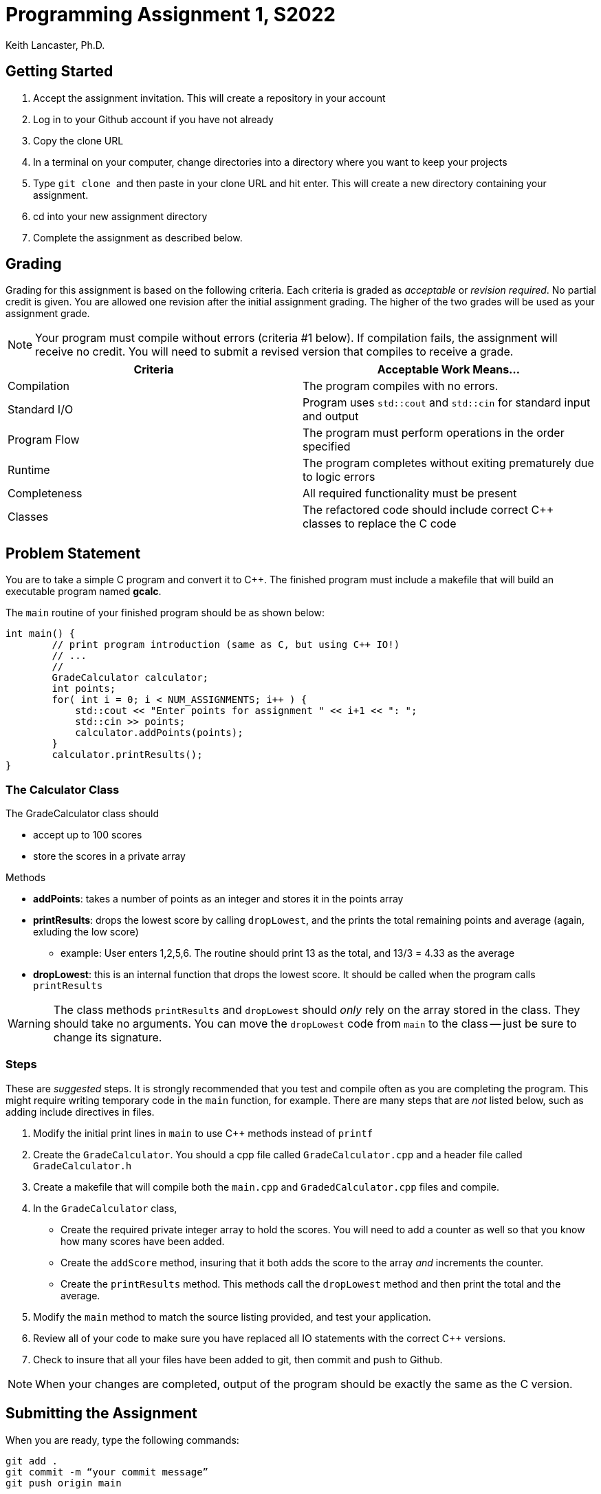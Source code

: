 = Programming Assignment 1, S2022
:author: Keith Lancaster, Ph.D.
:icons: font
:source-highlighter: rouge

== Getting Started

1.	Accept the assignment invitation. This will create a repository in your account
2.  Log in to your Github account if you have not already
3.  Copy the clone URL
4.  In a terminal on your computer, change directories into a directory where you want to keep your projects
5.  Type ```git clone ``` and then paste in your clone URL and hit enter. This will create a new directory containing your assignment.
6.	cd into your new assignment directory
7.	Complete the assignment as described below.


== Grading
Grading for this assignment is based on the following criteria. Each criteria is graded as _acceptable_ or _revision required_. No partial credit is given. You are allowed one revision after the initial assignment grading. The higher of the two grades will be used as your assignment grade.

[NOTE]
--
Your program must compile without errors (criteria &#35;1 below). If compilation fails, the assignment will receive no credit. You will need to submit a revised version that compiles to receive a grade.
--

|===
|Criteria|Acceptable Work Means...

|Compilation | The program compiles with no errors.
|Standard I/O | Program uses `std::cout` and `std::cin` for standard input and output
|Program Flow | The program must perform operations in the order specified
|Runtime | The program completes without exiting prematurely due to logic errors
|Completeness | All required functionality must be present
|Classes| The refactored code should include correct C++ classes to replace the C code
|===

== Problem Statement
You are to take a simple C program and convert it to C++. The finished program must include a makefile that will build an executable program named *gcalc*.

The `main` routine of your finished program should be as shown below:

[source,c]
----
int main() {
	// print program introduction (same as C, but using C++ IO!)
	// ...
	//
	GradeCalculator calculator;
	int points;
	for( int i = 0; i < NUM_ASSIGNMENTS; i++ ) {
	    std::cout << "Enter points for assignment " << i+1 << ": ";
	    std::cin >> points;
	    calculator.addPoints(points);
	}
	calculator.printResults();
}
----

=== The Calculator Class

The GradeCalculator class should

* accept up to 100 scores
* store the scores in a private array

.Methods
* *addPoints*: takes a number of points as an integer and stores it in the points array
* *printResults*: drops the lowest score by calling `dropLowest`, and the prints the total remaining points and average (again, exluding the low score)
	** example: User enters 1,2,5,6. The routine should print 13 as the total, and 13/3 = 4.33 as the average
* *dropLowest*: this is an internal function that drops the lowest score. It should be called when the program calls  `printResults`

[WARNING]
--
The class methods `printResults` and `dropLowest` should _only_ rely on the array stored in the class. They should take no arguments. You can move the `dropLowest` code from `main` to the class -- just be sure to change its signature.
--

=== Steps

These are _suggested_ steps. It is strongly recommended that you test and compile often as you are completing the program. This might require writing
temporary code in the `main` function, for example. There are many steps that are _not_ listed below, such as adding include directives in files.

1. Modify the initial print lines in `main` to use C++ methods instead of `printf`

2. Create the `GradeCalculator`. You should a cpp file called `GradeCalculator.cpp` and a header file called `GradeCalculator.h`

3. Create a makefile that will compile both the `main.cpp` and `GradedCalculator.cpp` files and compile.

4. In the `GradeCalculator` class,
** Create the required private integer array to hold the scores. You will need to add a counter as well so that you know how many scores have been added.

** Create the `addScore` method, insuring that it both adds the score to the array _and_ increments the counter.

** Create the `printResults` method. This methods call the `dropLowest` method and then print the total and the average.

5. Modify the `main` method to match the source listing provided, and test your application.

6. Review all of your code to make sure you have replaced all IO statements with the correct C++ versions.

7. Check to insure that all your files have been added to git, then commit and push to Github.

[NOTE]
--
When your changes are completed, output of the program should be exactly the same as the C version.
--


== Submitting the Assignment

When you are ready, type the following commands:
```
git add .
git commit -m “your commit message”
git push origin main
```
In WebCampus, put your Github username and the clone url (see above) in the text field for the submission and submit your assignment.

== Academic Honesty
Academic dishonesty is against university as well as the system community standards. Academic dishonesty includes, but is not limited to, the following:

* Plagiarism: defined as submitting the language, ideas, thoughts or work off another as one's own; or assisting in the act of plagiarism by allowing one's work to be used in this fashion.

* Cheating: defined as (1) obtaining or providing unauthorized information during an examination through verbal, visual or unauthorized use of books, notes, text and other materials; (2) obtaining or providing information concerning all or part of an examination prior to that examination; (3) taking an examination for another student, or arranging for another person to take an exam in one's place; (4) altering or changing test answers after submittal for grading, grades after grades have been awarded, or other academic records once these are official.

Cheating, plagiarism or otherwise obtaining grades under false pretenses constitute academic dishonesty according to the code of this university. Academic dishonesty will not be tolerated and penalties can include cancelling a student’s enrollment without a grade, giving an F for the course, or for the assignment. For more details, see the University of Nevada, Reno General Catalog.
